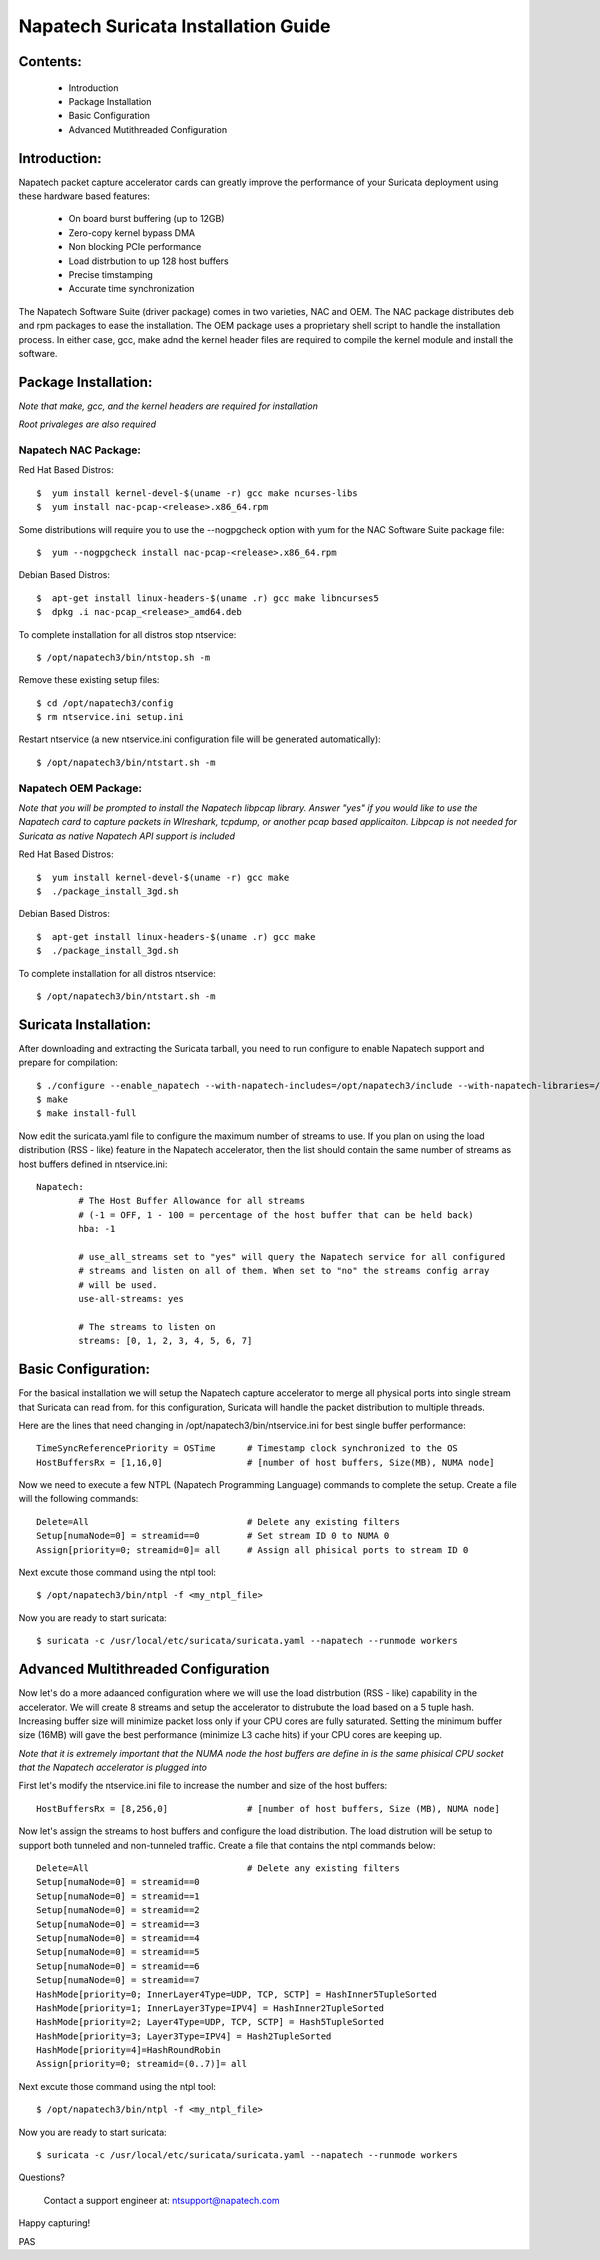 

Napatech Suricata Installation Guide
=============================================================

**Contents:**
--------------
   
	* Introduction
	
	* Package Installation

	* Basic Configuration

	* Advanced Mutithreaded Configuration

**Introduction:**
------------------

Napatech packet capture accelerator cards can greatly improve the performance of your Suricata deployment using these 
hardware based features:

	* On board burst buffering (up to 12GB)

	* Zero-copy kernel bypass DMA

	* Non blocking PCIe performance

	* Load distrbution to up 128 host buffers

	* Precise timstamping

	* Accurate time synchronization
	
The Napatech Software Suite (driver package) comes in two varieties, NAC and OEM. 
The NAC package distributes deb and rpm packages to ease the installation. 
The OEM package uses a proprietary shell script to handle the installation process.
In either case, gcc, make adnd the kernel header files are required to compile the kernel module and 
install the software. 


**Package Installation:**
------------------------------------

*Note that make, gcc, and the kernel headers are required for installation*

*Root privaleges are also required*

Napatech NAC Package:
^^^^^^^^^^^^^^^^^^^^^^^^

Red Hat Based Distros::

        $  yum install kernel-devel-$(uname -r) gcc make ncurses-libs
        $  yum install nac-pcap-<release>.x86_64.rpm

Some distributions will require you to use the --nogpgcheck option with yum for the NAC Software Suite package file::

        $  yum --nogpgcheck install nac-pcap-<release>.x86_64.rpm

Debian Based Distros::

	$  apt-get install linux-headers-$(uname .r) gcc make libncurses5
	$  dpkg .i nac-pcap_<release>_amd64.deb

To complete installation for all distros stop ntservice::

	$ /opt/napatech3/bin/ntstop.sh -m

Remove these existing setup files::

	$ cd /opt/napatech3/config
	$ rm ntservice.ini setup.ini

Restart ntservice (a new ntservice.ini configuration file will be generated automatically)::

	$ /opt/napatech3/bin/ntstart.sh -m


Napatech OEM Package:
^^^^^^^^^^^^^^^^^^^^^^

*Note that you will be prompted to install the Napatech libpcap library. Answer "yes" if you would like to 
use the Napatech card to capture packets in WIreshark, tcpdump, or another pcap based applicaiton. 
Libpcap is not needed for Suricata as native Napatech API support is included*

Red Hat Based Distros::

        $  yum install kernel-devel-$(uname -r) gcc make 
	$  ./package_install_3gd.sh

Debian Based Distros::

        $  apt-get install linux-headers-$(uname .r) gcc make
	$  ./package_install_3gd.sh

To complete installation for all distros ntservice::

	$ /opt/napatech3/bin/ntstart.sh -m

**Suricata Installation:**
---------------------------

After downloading and extracting the Suricata tarball, you need to run configure to enable Napatech support and 
prepare for compilation::

	$ ./configure --enable_napatech --with-napatech-includes=/opt/napatech3/include --with-napatech-libraries=/opt/napatech3/lib
	$ make
	$ make install-full

Now edit the suricata.yaml file to configure the maximum number of streams to use. If you plan on using the load distribution
(RSS - like) feature in the Napatech accelerator, then the list should contain the same number of streams as host buffers defined in 
ntservice.ini::

	Napatech:
		# The Host Buffer Allowance for all streams
		# (-1 = OFF, 1 - 100 = percentage of the host buffer that can be held back)
		hba: -1
	
		# use_all_streams set to "yes" will query the Napatech service for all configured
		# streams and listen on all of them. When set to "no" the streams config array
		# will be used.
		use-all-streams: yes

		# The streams to listen on
		streams: [0, 1, 2, 3, 4, 5, 6, 7]


**Basic Configuration:**
-------------------------

For the basical installation we will setup the Napatech capture accelerator to merge all physical 
ports into single stream that Suricata can read from. for this configuration, Suricata will 
handle the packet distribution to multiple threads.

Here are the lines that need changing in /opt/napatech3/bin/ntservice.ini for best single buffer performance::

	TimeSyncReferencePriority = OSTime	# Timestamp clock synchronized to the OS
	HostBuffersRx = [1,16,0]		# [number of host buffers, Size(MB), NUMA node]			

Now we need to execute a few NTPL (Napatech Programming Language) commands to complete the setup. Create 
a file will the following commands::

	Delete=All				# Delete any existing filters
	Setup[numaNode=0] = streamid==0		# Set stream ID 0 to NUMA 0
	Assign[priority=0; streamid=0]= all	# Assign all phisical ports to stream ID 0

Next excute those command using the ntpl tool::

	$ /opt/napatech3/bin/ntpl -f <my_ntpl_file>

Now you are ready to start suricata::

	$ suricata -c /usr/local/etc/suricata/suricata.yaml --napatech --runmode workers

**Advanced Multithreaded Configuration**
------------------------------------------

Now let's do a more adaanced configuration where we will use the load distrbution (RSS - like) capability in the 
accelerator. We will create 8 streams and setup the accelerator to distrubute the load based on a 5 tuple hash. 
Increasing buffer size will minimize packet loss only if your CPU cores are fully saturated. Setting the minimum 
buffer size (16MB) will gave the best performance (minimize L3 cache hits) if your CPU cores are keeping up. 

*Note that it is extremely important that the NUMA node the host buffers are define in is the same phisical CPU 
socket that the Napatech accelerator is plugged into*

First let's modify the ntservice.ini file to increase the number and size of the host buffers::

	HostBuffersRx = [8,256,0]		# [number of host buffers, Size (MB), NUMA node]

Now let's assign the streams to host buffers and configure the load distribution. The load distrution will be 
setup to support both tunneled and non-tunneled traffic. Create a file that contains the ntpl commands below::

	Delete=All				# Delete any existing filters
	Setup[numaNode=0] = streamid==0
	Setup[numaNode=0] = streamid==1
	Setup[numaNode=0] = streamid==2
	Setup[numaNode=0] = streamid==3
	Setup[numaNode=0] = streamid==4
	Setup[numaNode=0] = streamid==5
	Setup[numaNode=0] = streamid==6
	Setup[numaNode=0] = streamid==7
	HashMode[priority=0; InnerLayer4Type=UDP, TCP, SCTP] = HashInner5TupleSorted
	HashMode[priority=1; InnerLayer3Type=IPV4] = HashInner2TupleSorted
	HashMode[priority=2; Layer4Type=UDP, TCP, SCTP] = Hash5TupleSorted
	HashMode[priority=3; Layer3Type=IPV4] = Hash2TupleSorted
	HashMode[priority=4]=HashRoundRobin
	Assign[priority=0; streamid=(0..7)]= all

Next excute those command using the ntpl tool::

	$ /opt/napatech3/bin/ntpl -f <my_ntpl_file>

Now you are ready to start suricata::

	$ suricata -c /usr/local/etc/suricata/suricata.yaml --napatech --runmode workers

Questions?

	Contact a support engineer at: ntsupport@napatech.com

Happy capturing!

PAS
		



